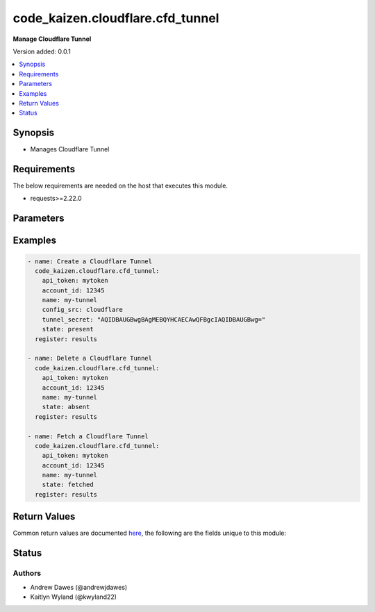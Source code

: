 .. _code_kaizen.cloudflare.cfd_tunnel_module:


*********************************
code_kaizen.cloudflare.cfd_tunnel
*********************************

**Manage Cloudflare Tunnel**


Version added: 0.0.1

.. contents::
   :local:
   :depth: 1


Synopsis
--------
- Manages Cloudflare Tunnel



Requirements
------------
The below requirements are needed on the host that executes this module.

- requests>=2.22.0


Parameters
----------

.. raw:: html

    <table  border=0 cellpadding=0 class="documentation-table">
        <tr>
            <th colspan="1">Parameter</th>
            <th>Choices/<font color="blue">Defaults</font></th>
            <th width="100%">Comments</th>
        </tr>
            <tr>
                <td colspan="1">
                    <div class="ansibleOptionAnchor" id="parameter-"></div>
                    <b>account_id</b>
                    <a class="ansibleOptionLink" href="#parameter-" title="Permalink to this option"></a>
                    <div style="font-size: small">
                        <span style="color: purple">string</span>
                         / <span style="color: red">required</span>
                    </div>
                </td>
                <td>
                </td>
                <td>
                        <div>ID of the Cloudflare account.</div>
                </td>
            </tr>
            <tr>
                <td colspan="1">
                    <div class="ansibleOptionAnchor" id="parameter-"></div>
                    <b>api_token</b>
                    <a class="ansibleOptionLink" href="#parameter-" title="Permalink to this option"></a>
                    <div style="font-size: small">
                        <span style="color: purple">string</span>
                         / <span style="color: red">required</span>
                    </div>
                </td>
                <td>
                </td>
                <td>
                        <div>The Cloudflare API token.</div>
                </td>
            </tr>
            <tr>
                <td colspan="1">
                    <div class="ansibleOptionAnchor" id="parameter-"></div>
                    <b>config_src</b>
                    <a class="ansibleOptionLink" href="#parameter-" title="Permalink to this option"></a>
                    <div style="font-size: small">
                        <span style="color: purple">string</span>
                    </div>
                </td>
                <td>
                        <ul style="margin: 0; padding: 0"><b>Choices:</b>
                                    <li><div style="color: blue"><b>local</b>&nbsp;&larr;</div></li>
                                    <li>cloudflare</li>
                        </ul>
                </td>
                <td>
                        <div>Indicates if this is a locally or remotely configured tunnel.</div>
                </td>
            </tr>
            <tr>
                <td colspan="1">
                    <div class="ansibleOptionAnchor" id="parameter-"></div>
                    <b>name</b>
                    <a class="ansibleOptionLink" href="#parameter-" title="Permalink to this option"></a>
                    <div style="font-size: small">
                        <span style="color: purple">string</span>
                         / <span style="color: red">required</span>
                    </div>
                </td>
                <td>
                </td>
                <td>
                        <div>A user-friendly name for a tunnel.</div>
                </td>
            </tr>
            <tr>
                <td colspan="1">
                    <div class="ansibleOptionAnchor" id="parameter-"></div>
                    <b>state</b>
                    <a class="ansibleOptionLink" href="#parameter-" title="Permalink to this option"></a>
                    <div style="font-size: small">
                        <span style="color: purple">string</span>
                    </div>
                </td>
                <td>
                        <ul style="margin: 0; padding: 0"><b>Choices:</b>
                                    <li>absent</li>
                                    <li><div style="color: blue"><b>present</b>&nbsp;&larr;</div></li>
                                    <li>fetched</li>
                        </ul>
                </td>
                <td>
                        <div>Whether the tunnel should exist or not.</div>
                </td>
            </tr>
            <tr>
                <td colspan="1">
                    <div class="ansibleOptionAnchor" id="parameter-"></div>
                    <b>tunnel_secret</b>
                    <a class="ansibleOptionLink" href="#parameter-" title="Permalink to this option"></a>
                    <div style="font-size: small">
                        <span style="color: purple">string</span>
                    </div>
                </td>
                <td>
                </td>
                <td>
                        <div>Sets the password required to run a locally-managed tunnel.</div>
                        <div>Must be at least 32 bytes and encoded as a base64 string.</div>
                </td>
            </tr>
    </table>
    <br/>




Examples
--------

.. code-block:: yaml

    - name: Create a Cloudflare Tunnel
      code_kaizen.cloudflare.cfd_tunnel:
        api_token: mytoken
        account_id: 12345
        name: my-tunnel
        config_src: cloudflare
        tunnel_secret: "AQIDBAUGBwgBAgMEBQYHCAECAwQFBgcIAQIDBAUGBwg="
        state: present
      register: results

    - name: Delete a Cloudflare Tunnel
      code_kaizen.cloudflare.cfd_tunnel:
        api_token: mytoken
        account_id: 12345
        name: my-tunnel
        state: absent
      register: results

    - name: Fetch a Cloudflare Tunnel
      code_kaizen.cloudflare.cfd_tunnel:
        api_token: mytoken
        account_id: 12345
        name: my-tunnel
        state: fetched
      register: results



Return Values
-------------
Common return values are documented `here <https://docs.ansible.com/ansible/latest/reference_appendices/common_return_values.html#common-return-values>`_, the following are the fields unique to this module:

.. raw:: html

    <table border=0 cellpadding=0 class="documentation-table">
        <tr>
            <th colspan="1">Key</th>
            <th>Returned</th>
            <th width="100%">Description</th>
        </tr>
            <tr>
                <td colspan="1">
                    <div class="ansibleOptionAnchor" id="return-"></div>
                    <b>variable</b>
                    <a class="ansibleOptionLink" href="#return-" title="Permalink to this return value"></a>
                    <div style="font-size: small">
                      <span style="color: purple">list</span>
                    </div>
                </td>
                <td>success</td>
                <td>
                            <div>A list of Cloudflare Tunnels as JSON.</div>
                    <br/>
                </td>
            </tr>
    </table>
    <br/><br/>


Status
------


Authors
~~~~~~~

- Andrew Dawes (@andrewjdawes)
- Kaitlyn Wyland (@kwyland22)
